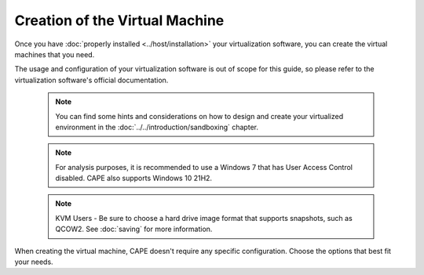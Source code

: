 ===============================
Creation of the Virtual Machine
===============================

Once you have :doc:`properly installed <../host/installation>` your virtualization
software, you can create the virtual machines that you need.

The usage and configuration of your virtualization software is out of scope for this
guide, so please refer to the virtualization software's official documentation.

    .. note::

        You can find some hints and considerations on how to design and create
        your virtualized environment in the :doc:`../../introduction/sandboxing`
        chapter.

    .. note::

        For analysis purposes, it is recommended to use a Windows 7 that has User
        Access Control disabled. CAPE also supports Windows 10 21H2.

    .. note::

        KVM Users - Be sure to choose a hard drive image format that supports snapshots, such as QCOW2.
        See :doc:`saving`
        for more information.

When creating the virtual machine, CAPE doesn't require any specific
configuration. Choose the options that best fit your needs.
